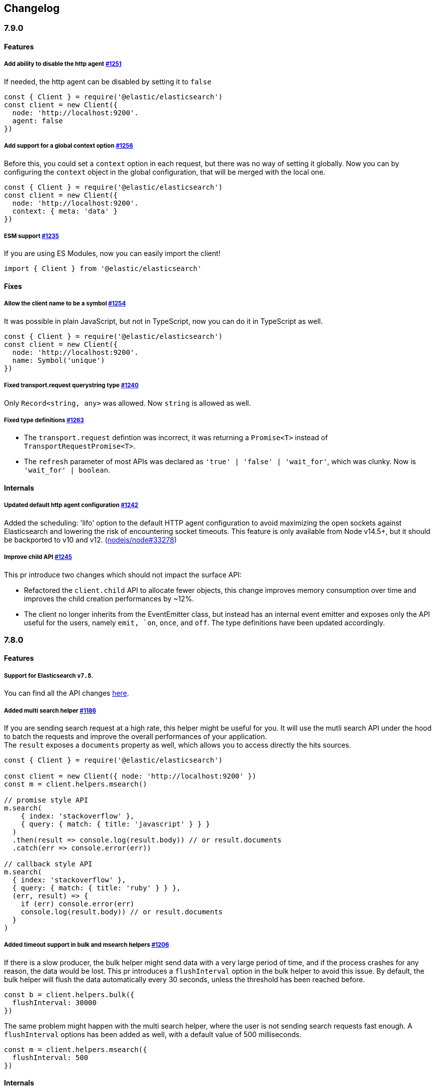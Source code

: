 [[changelog-client]]
== Changelog

=== 7.9.0

==== Features

===== Add ability to disable the http agent https://github.com/elastic/elasticsearch-js/pull/1251[#1251]

If needed, the http agent can be disabled by setting it to `false`

[source,js]
----
const { Client } = require('@elastic/elasticsearch')
const client = new Client({
  node: 'http://localhost:9200'.
  agent: false
})
----

===== Add support for a global context option https://github.com/elastic/elasticsearch-js/pull/1256[#1256]

Before this, you could set a `context` option in each request, but there was no way of setting it globally.
Now you can by configuring the `context` object in the global configuration, that will be merged with the local one.

[source,js]
----
const { Client } = require('@elastic/elasticsearch')
const client = new Client({
  node: 'http://localhost:9200'.
  context: { meta: 'data' }
})
----

===== ESM support https://github.com/elastic/elasticsearch-js/pull/1235[#1235]

If you are using ES Modules, now you can easily import the client!

[source,js]
----
import { Client } from '@elastic/elasticsearch'
----

==== Fixes

===== Allow the client name to be a symbol https://github.com/elastic/elasticsearch-js/pull/1254[#1254]

It was possible in plain JavaScript, but not in TypeScript, now you can do it in TypeScript as well.

[source,js]
----
const { Client } = require('@elastic/elasticsearch')
const client = new Client({
  node: 'http://localhost:9200'.
  name: Symbol('unique')
})
----

===== Fixed transport.request querystring type https://github.com/elastic/elasticsearch-js/pull/1240[#1240]

Only `Record<string, any>` was allowed. Now `string` is allowed as well.

===== Fixed type definitions https://github.com/elastic/elasticsearch-js/pull/1263[#1263]

* The `transport.request` defintion was incorrect, it was returning a `Promise<T>` instead of `TransportRequestPromise<T>`.
* The `refresh` parameter of most APIs was declared as `'true' | 'false' | 'wait_for'`, which was clunky. Now is `'wait_for' | boolean`.

==== Internals

===== Updated default http agent configuration https://github.com/elastic/elasticsearch-js/pull/1242[#1242]

Added the scheduling: 'lifo' option to the default HTTP agent configuration to avoid maximizing the open sockets
against Elasticsearch and lowering the risk of encountering socket timeouts.
This feature is only available from Node v14.5+, but it should be backported to v10 and v12. (https://github.com/nodejs/node/pull/33278[nodejs/node#33278])

===== Improve child API https://github.com/elastic/elasticsearch-js/pull/1245[#1245]

This pr introduce two changes which should not impact the surface API:

* Refactored the `client.child` API to allocate fewer objects, this change improves memory consumption over time
and improves the child creation performances by ~12%.
* The client no longer inherits from the EventEmitter class, but instead has an internal event emitter and exposes
only the API useful for the users, namely `emit, `on`, `once`, and `off`. The type definitions have been updated accordingly.

=== 7.8.0

==== Features

===== Support for Elasticsearch `v7.8`.

You can find all the API changes https://www.elastic.co/guide/en/elasticsearch/reference/7.8/release-notes-7.8.0.html[here].

=====  Added multi search helper https://github.com/elastic/elasticsearch-js/pull/1186[#1186]

If you are sending search request at a high rate, this helper might be useful for you.
It will use the mutli search API under the hood to batch the requests and improve the overall performances of your application. +
The `result` exposes a `documents` property as well, which allows you to access directly the hits sources.

[source,js]
----
const { Client } = require('@elastic/elasticsearch')

const client = new Client({ node: 'http://localhost:9200' })
const m = client.helpers.msearch()

// promise style API
m.search(
    { index: 'stackoverflow' },
    { query: { match: { title: 'javascript' } } }
  )
  .then(result => console.log(result.body)) // or result.documents
  .catch(err => console.error(err))

// callback style API
m.search(
  { index: 'stackoverflow' },
  { query: { match: { title: 'ruby' } } },
  (err, result) => {
    if (err) console.error(err)
    console.log(result.body)) // or result.documents
  }
)
----

=====  Added timeout support in bulk and msearch helpers https://github.com/elastic/elasticsearch-js/pull/1206[#1206]

If there is a slow producer, the bulk helper might send data with a very large period of time, and if the process crashes for any reason, the data would be lost.
This pr introduces a `flushInterval` option in the bulk helper to avoid this issue. By default, the bulk helper will flush the data automatically every 30 seconds, unless the threshold has been reached before.

[source,js]
----
const b = client.helpers.bulk({
  flushInterval: 30000
})
----

The same problem might happen with the multi search helper, where the user is not sending search requests fast enough. A `flushInterval` options has been added as well, with a default value of 500 milliseconds.

[source,js]
----
const m = client.helpers.msearch({
  flushInterval: 500
})
----

==== Internals

=====  Use filter_path for improving the search helpers performances https://github.com/elastic/elasticsearch-js/pull/1199[#1199]

From now on, all he search helpers will use the `filter_path` option automatically when needed to retrieve only the hits source. This change will result in less netwprk traffic and improved deserialization performances.

=====  Search helpers documents getter https://github.com/elastic/elasticsearch-js/pull/1186[#1186]

Before this, the `documents` key that you can access in any search helper was computed as soon as we got the search result from Elasticsearch. With this change the `documents` key is now a getter, which makes this procees lazy, resulting in better performances and lower memory impact.


=== 7.7.1

==== Fixes

===== Disable client Helpers in Node.js < 10 - https://github.com/elastic/elasticsearch-js/pull/1194[#1194]

The client helpers can't be used in Node.js < 10 because it needs a custom flag to be able to use them.
Given that not every provider allows the user to specify cuatom Node.js flags, the Helpers has been disabled completely in Node.js < 10.

===== Force lowercase in all headers - https://github.com/elastic/elasticsearch-js/pull/1187[#1187]

Now all the user-provided headers names will be lowercased by default, so there will be no conflicts in case of the same header with different casing.

=== 7.7.0

==== Features

===== Support for Elasticsearch `v7.7`.

You can find all the API changes https://www.elastic.co/guide/en/elasticsearch/reference/7.7/release-notes-7.7.0.html[here].

===== Introduced client helpers - https://github.com/elastic/elasticsearch-js/pull/1107[#1107]

From now on, the client comes with an handy collection of helpers to give you a more comfortable experience with some APIs.

CAUTION: The client helpers are experimental, and the API may change in the next minor releases.

The following helpers has been introduced:

- `client.helpers.bulk`
- `client.helpers.search`
- `client.helpers.scrollSearch`
- `client.helpers.scrollDocuments`

===== The `ConnectionPool.getConnection` now always returns a `Connection` - https://github.com/elastic/elasticsearch-js/pull/1127[#1127]

What does this mean? It means that you will see less `NoLivingConnectionError`, which now can only be caused if you set a selector/filter too strict.
For improving the debugging experience, the `NoLivingConnectionsError` error message has been updated.

===== Abortable promises - https://github.com/elastic/elasticsearch-js/pull/1141[#1141]

From now on, it will be possible to abort a request generated with the promise-styl API. If you abort a request generated from a promise, the promise will be rejected with a `RequestAbortedError`.


[source,js]
----
const promise = client.search({
  body: {
    query: { match_all: {} }
  }
})

promise
  .then(console.log)
  .catch(console.log)

promise.abort()
----

===== Major refactor of the Type Definitions - https://github.com/elastic/elasticsearch-js/pull/1119[#1119] https://github.com/elastic/elasticsearch-js/issues/1130[#1130] https://github.com/elastic/elasticsearch-js/pull/1132[#1132]

Now every API makes better use of the generics and overloading, so you can (or not, by default request/response bodies are `Record<string, any>`) define the request/response bodies in the generics.
[source,ts]
----
// request and response bodies are generics
client.search(...)
// response body is `SearchResponse` and request body is generic
client.search<SearchResponse>(...)
// request body is `SearchBody` and response body is `SearchResponse`
client.search<SearchResponse, SearchBody>(...)
----

This *should* not be a breaking change, as every generics defaults to `any`. It might happen to some users that the code breaks, but our test didn't detect any of it, probably because they were not robust enough. However, given the gigantic improvement in the developer experience, we have decided to release this change in the 7.x line.

==== Fixes

===== The `ConnectionPool.update` method now cleans the `dead` list - https://github.com/elastic/elasticsearch-js/issues/1122[#1122] https://github.com/elastic/elasticsearch-js/pull/1127[#1127]

It can happen in a situation where we are updating the connections list and running sniff, leaving the `dead` list in a dirty state. Now the `ConnectionPool.update` cleans up the `dead` list every time, which makes way more sense given that all the new connections are alive.

===== `ConnectionPoolmarkDead` should ignore connections that no longer exists - https://github.com/elastic/elasticsearch-js/pull/1159[#1159]

It might happen that markDead is called just after a pool update, and in such case, the clint was adding the dead list a node that no longer exists, causing unhandled exceptions later.

===== Do not retry a request if the body is a stream - https://github.com/elastic/elasticsearch-js/pull/1143[#1143]

The client should not retry if it's sending a stream body, because it should store in memory a copy of the stream to be able to send it again, but since it doesn't know in advance the size of the stream, it risks to take too much memory.
Furthermore, copying everytime the stream is very an expensive operation.

===== Return an error if the request has been aborted - https://github.com/elastic/elasticsearch-js/pull/1141[#1141]

Until now, aborting a request was blocking the HTTP request, but never calling the callback or resolving the promise to notify the user. This is a bug because it could lead to dangerous memory leaks. From now on if the user calls the `request.abort()` method, the callback style API will be called with a `RequestAbortedError`, the promise will be rejected with `RequestAbortedError` as well.

=== 7.6.1

**Fixes:**

- Secure json parsing - https://github.com/elastic/elasticsearch-js/pull/1110[#1110]
- ApiKey should take precedence over basic auth - https://github.com/elastic/elasticsearch-js/pull/1115[#1115]

**Documentation:**

- Fix typo in api reference - https://github.com/elastic/elasticsearch-js/pull/1109[#1109]

=== 7.6.0

Support for Elasticsearch `v7.6`.

=== 7.5.1

**Fixes:**

- Skip compression in case of empty string body - https://github.com/elastic/elasticsearch-js/pull/1080[#1080]
- Fix typo in NoLivingConnectionsError - https://github.com/elastic/elasticsearch-js/pull/1045[#1045]
- Change TransportRequestOptions.ignore to number[] - https://github.com/elastic/elasticsearch-js/pull/1053[#1053]
- ClientOptions["cloud"] should have optional auth fields - https://github.com/elastic/elasticsearch-js/pull/1032[#1032]

**Documentation:**

- Docs: Return super in example Transport subclass - https://github.com/elastic/elasticsearch-js/pull/980[#980]
- Add examples to reference - https://github.com/elastic/elasticsearch-js/pull/1076[#1076]
- Added new examples - https://github.com/elastic/elasticsearch-js/pull/1031[#1031]

=== 7.5.0

Support for Elasticsearch `v7.5`.

**Features**

- X-Opaque-Id support https://github.com/elastic/elasticsearch-js/pull/997[#997]

=== 7.4.0

Support for Elasticsearch `v7.4`.

**Fixes:**

- Fix issue; node roles are defaulting to true when undefined is breaking usage of nodeFilter option - https://github.com/elastic/elasticsearch-js/pull/967[#967]

**Documentation:**

- Updated API reference doc - https://github.com/elastic/elasticsearch-js/pull/945[#945] https://github.com/elastic/elasticsearch-js/pull/969[#969]
- Fix inaccurate description sniffEndpoint - https://github.com/elastic/elasticsearch-js/pull/959[#959]

**Internals:**

- Update code generation https://github.com/elastic/elasticsearch-js/pull/969[#969]

=== 7.3.0

Support for Elasticsearch `v7.3`.

**Features:**

- Added `auth` option - https://github.com/elastic/elasticsearch-js/pull/908[#908]
- Added support for `ApiKey` authentication - https://github.com/elastic/elasticsearch-js/pull/908[#908]

**Fixes:**

- fix(Typings): sniffInterval can also be boolean - https://github.com/elastic/elasticsearch-js/pull/914[#914]

**Internals:**

- Refactored connection pool - https://github.com/elastic/elasticsearch-js/pull/913[#913]

**Documentation:**

- Better reference code examples - https://github.com/elastic/elasticsearch-js/pull/920[#920]
- Improve README - https://github.com/elastic/elasticsearch-js/pull/909[#909]

=== 7.2.0

Support for Elasticsearch `v7.2`

**Fixes:**

- Remove auth data from inspect and toJSON in connection class - https://github.com/elastic/elasticsearch-js/pull/887[#887]

=== 7.1.0

Support for Elasticsearch `v7.1`

**Fixes:**

- Support for non-friendly chars in url username and password - https://github.com/elastic/elasticsearch-js/pull/858[#858]
- Patch deprecated parameters - https://github.com/elastic/elasticsearch-js/pull/851[#851]

=== 7.0.1

**Fixes:**

- Fix TypeScript export *(issue https://github.com/elastic/elasticsearch-js/pull/841[#841])* - https://github.com/elastic/elasticsearch-js/pull/842[#842]
- Fix http and https port handling *(issue https://github.com/elastic/elasticsearch-js/pull/843[#843])* - https://github.com/elastic/elasticsearch-js/pull/845[#845]
- Fix TypeScript definiton *(issue https://github.com/elastic/elasticsearch-js/pull/803[#803])* - https://github.com/elastic/elasticsearch-js/pull/846[#846]
- Added toJSON method to Connection class *(issue https://github.com/elastic/elasticsearch-js/pull/848[#848])* - https://github.com/elastic/elasticsearch-js/pull/849[#849]

=== 7.0.0

Support for Elasticsearch `v7.0`

- Stable release.